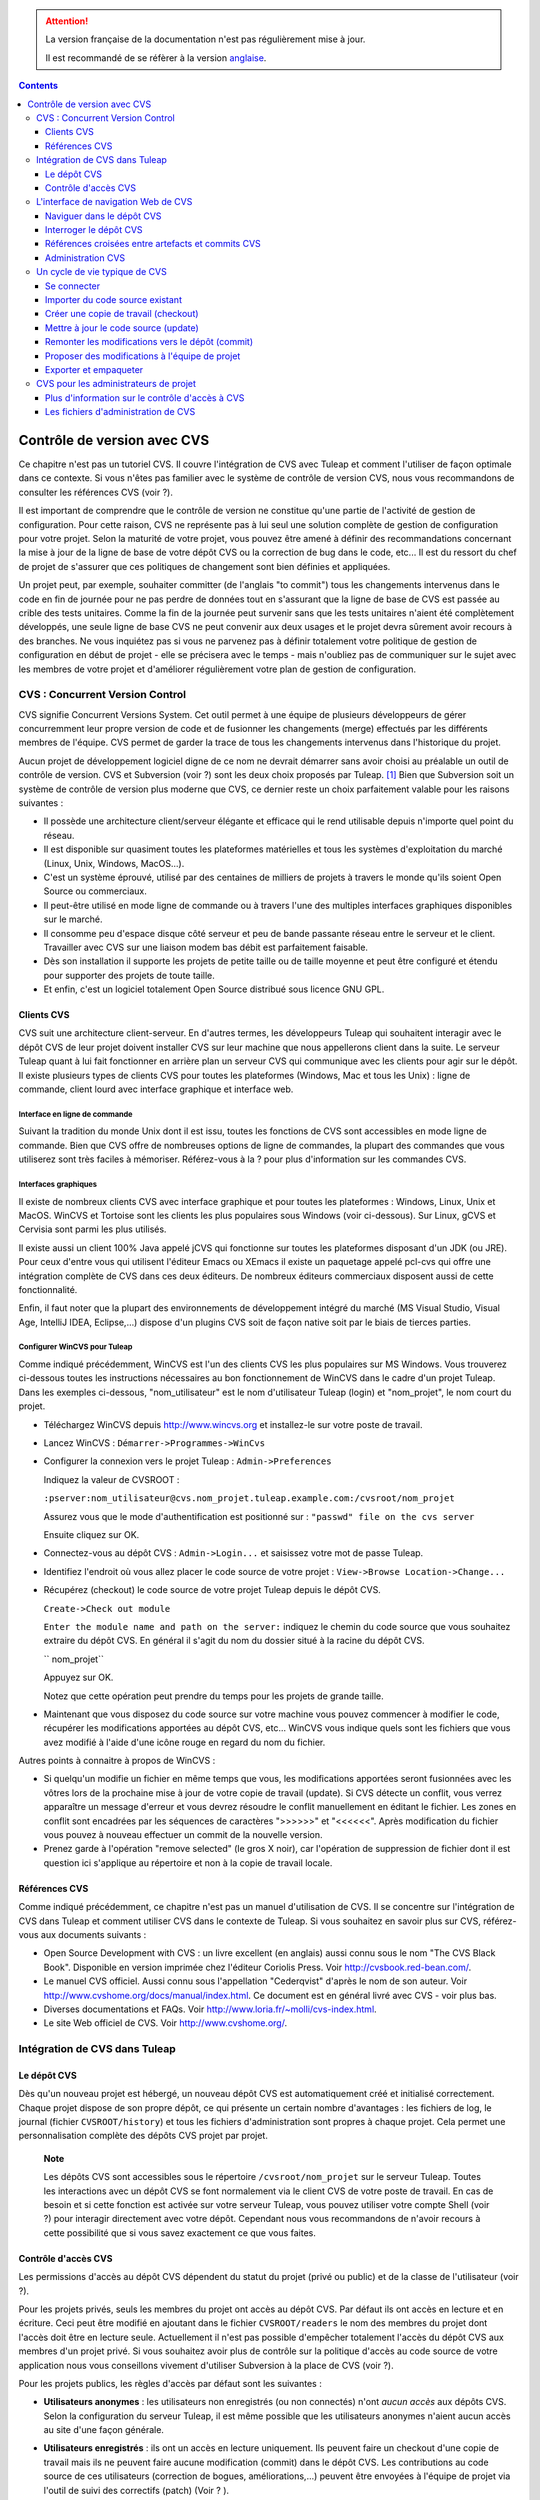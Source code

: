 .. attention::

   La version française de la documentation n'est pas régulièrement mise à jour.

   Il est recommandé de se réfèrer à la version `anglaise </doc/en/>`_.

.. contents::
   :depth: 3
..

.. _controle-version-cvs:

Contrôle de version avec CVS
============================

Ce chapitre n'est pas un tutoriel CVS. Il couvre l'intégration de CVS
avec Tuleap et comment l'utiliser de façon optimale dans ce
contexte. Si vous n'êtes pas familier avec le système de contrôle de
version CVS, nous vous recommandons de consulter les références CVS
(voir ?).

Il est important de comprendre que le contrôle de version ne constitue
qu'une partie de l'activité de gestion de configuration. Pour cette
raison, CVS ne représente pas à lui seul une solution complète de
gestion de configuration pour votre projet. Selon la maturité de votre
projet, vous pouvez être amené à définir des recommandations concernant
la mise à jour de la ligne de base de votre dépôt CVS ou la correction
de bug dans le code, etc... Il est du ressort du chef de projet de
s'assurer que ces politiques de changement sont bien définies et
appliquées.

Un projet peut, par exemple, souhaiter committer (de l'anglais "to
commit") tous les changements intervenus dans le code en fin de journée
pour ne pas perdre de données tout en s'assurant que la ligne de base de
CVS est passée au crible des tests unitaires. Comme la fin de la journée
peut survenir sans que les tests unitaires n'aient été complètement
développés, une seule ligne de base CVS ne peut convenir aux deux usages
et le projet devra sûrement avoir recours à des branches. Ne vous
inquiétez pas si vous ne parvenez pas à définir totalement votre
politique de gestion de configuration en début de projet - elle se
précisera avec le temps - mais n'oubliez pas de communiquer sur le sujet
avec les membres de votre projet et d'améliorer régulièrement votre plan
de gestion de configuration.

CVS : Concurrent Version Control
---------------------------------

CVS signifie Concurrent Versions System. Cet outil permet à une équipe
de plusieurs développeurs de gérer concurremment leur propre version de
code et de fusionner les changements (merge) effectués par les
différents membres de l'équipe. CVS permet de garder la trace de tous
les changements intervenus dans l'historique du projet.

Aucun projet de développement logiciel digne de ce nom ne devrait
démarrer sans avoir choisi au préalable un outil de contrôle de version.
CVS et Subversion (voir ?) sont les deux choix proposés par
Tuleap.  [1]_ Bien que Subversion soit un système de
contrôle de version plus moderne que CVS, ce dernier reste un choix
parfaitement valable pour les raisons suivantes :

-  Il possède une architecture client/serveur élégante et efficace qui
   le rend utilisable depuis n'importe quel point du réseau.

-  Il est disponible sur quasiment toutes les plateformes matérielles et
   tous les systèmes d'exploitation du marché (Linux, Unix, Windows,
   MacOS...).

-  C'est un système éprouvé, utilisé par des centaines de milliers de
   projets à travers le monde qu'ils soient Open Source ou commerciaux.

-  Il peut-être utilisé en mode ligne de commande ou à travers l'une des
   multiples interfaces graphiques disponibles sur le marché.

-  Il consomme peu d'espace disque côté serveur et peu de bande passante
   réseau entre le serveur et le client. Travailler avec CVS sur une
   liaison modem bas débit est parfaitement faisable.

-  Dès son installation il supporte les projets de petite taille ou de
   taille moyenne et peut être configuré et étendu pour supporter des
   projets de toute taille.

-  Et enfin, c'est un logiciel totalement Open Source distribué sous
   licence GNU GPL.

Clients CVS
````````````

CVS suit une architecture client-serveur. En d'autres termes, les
développeurs Tuleap qui souhaitent interagir avec le dépôt
CVS de leur projet doivent installer CVS sur leur machine que nous
appellerons client dans la suite. Le serveur Tuleap quant à
lui fait fonctionner en arrière plan un serveur CVS qui communique avec
les clients pour agir sur le dépôt. Il existe plusieurs types de clients
CVS pour toutes les plateformes (Windows, Mac et tous les Unix) : ligne
de commande, client lourd avec interface graphique et interface web.

Interface en ligne de commande
~~~~~~~~~~~~~~~~~~~~~~~~~~~~~~

Suivant la tradition du monde Unix dont il est issu, toutes les
fonctions de CVS sont accessibles en mode ligne de commande. Bien que
CVS offre de nombreuses options de ligne de commandes, la plupart des
commandes que vous utiliserez sont très faciles à mémoriser.
Référez-vous à la ? pour plus d'information sur les commandes CVS.

Interfaces graphiques
~~~~~~~~~~~~~~~~~~~~~

Il existe de nombreux clients CVS avec interface graphique et pour
toutes les plateformes : Windows, Linux, Unix et MacOS. WinCVS et
Tortoise sont les clients les plus populaires sous Windows (voir
ci-dessous). Sur Linux, gCVS et Cervisia sont parmi les plus utilisés.

Il existe aussi un client 100% Java appelé jCVS qui fonctionne sur
toutes les plateformes disposant d'un JDK (ou JRE). Pour ceux d'entre
vous qui utilisent l'éditeur Emacs ou XEmacs il existe un paquetage
appelé pcl-cvs qui offre une intégration complète de CVS dans ces deux
éditeurs. De nombreux éditeurs commerciaux disposent aussi de cette
fonctionnalité.

Enfin, il faut noter que la plupart des environnements de développement
intégré du marché (MS Visual Studio, Visual Age, IntelliJ IDEA,
Eclipse,…) dispose d'un plugins CVS soit de façon native soit par le
biais de tierces parties.

Configurer WinCVS pour Tuleap
~~~~~~~~~~~~~~~~~~~~~~~~~~~~~~~~~~~~~~~~~

Comme indiqué précédemment, WinCVS est l'un des clients CVS les plus
populaires sur MS Windows. Vous trouverez ci-dessous toutes les
instructions nécessaires au bon fonctionnement de WinCVS dans le cadre
d'un projet Tuleap. Dans les exemples ci-dessous,
"nom\_utilisateur" est le nom d'utilisateur Tuleap (login)
et "nom\_projet", le nom court du projet.

-  Téléchargez WinCVS depuis http://www.wincvs.org et installez-le sur
   votre poste de travail.

-  Lancez WinCVS : ``Démarrer->Programmes->WinCvs``

-  Configurer la connexion vers le projet Tuleap :
   ``Admin->Preferences``

   Indiquez la valeur de CVSROOT :

   ``:pserver:nom_utilisateur@cvs.nom_projet.tuleap.example.com:/cvsroot/nom_projet``

   Assurez vous que le mode d'authentification est positionné sur :
   ``"passwd" file on the cvs server``

   Ensuite cliquez sur OK.

-  Connectez-vous au dépôt CVS : ``Admin->Login...`` et saisissez votre
   mot de passe Tuleap.

-  Identifiez l'endroit où vous allez placer le code source de votre
   projet : ``View->Browse Location->Change...``

-  Récupérez (checkout) le code source de votre projet
   Tuleap depuis le dépôt CVS.

   ``Create->Check out module``

   ``Enter the module name and path on the server:`` indiquez le chemin
   du code source que vous souhaitez extraire du dépôt CVS. En général
   il s'agit du nom du dossier situé à la racine du dépôt CVS.

   ``  nom_projet``

   Appuyez sur OK.

   Notez que cette opération peut prendre du temps pour les projets de
   grande taille.

-  Maintenant que vous disposez du code source sur votre machine vous
   pouvez commencer à modifier le code, récupérer les modifications
   apportées au dépôt CVS, etc... WinCVS vous indique quels sont les
   fichiers que vous avez modifié à l'aide d'une icône rouge en regard
   du nom du fichier.

Autres points à connaitre à propos de WinCVS :

-  Si quelqu'un modifie un fichier en même temps que vous, les
   modifications apportées seront fusionnées avec les vôtres lors de la
   prochaine mise à jour de votre copie de travail (update). Si CVS
   détecte un conflit, vous verrez apparaître un message d'erreur et
   vous devrez résoudre le conflit manuellement en éditant le fichier.
   Les zones en conflit sont encadrées par les séquences de caractères
   ">>>>>>" et "<<<<<<". Après modification du fichier vous pouvez à
   nouveau effectuer un commit de la nouvelle version.

-  Prenez garde à l'opération "remove selected" (le gros X noir), car
   l'opération de suppression de fichier dont il est question ici
   s'applique au répertoire et non à la copie de travail locale.

Références CVS
```````````````

Comme indiqué précédemment, ce chapitre n'est pas un manuel
d'utilisation de CVS. Il se concentre sur l'intégration de CVS dans
Tuleap et comment utiliser CVS dans le contexte de
Tuleap. Si vous souhaitez en savoir plus sur CVS,
référez-vous aux documents suivants :

-  Open Source Development with CVS : un livre excellent (en anglais)
   aussi connu sous le nom "The CVS Black Book". Disponible en version
   imprimée chez l'éditeur Coriolis Press. Voir
   http://cvsbook.red-bean.com/.

-  Le manuel CVS officiel. Aussi connu sous l'appellation "Cederqvist"
   d'après le nom de son auteur. Voir
   http://www.cvshome.org/docs/manual/index.html. Ce document est en
   général livré avec CVS - voir plus bas.

-  Diverses documentations et FAQs. Voir
   http://www.loria.fr/~molli/cvs-index.html.

-  Le site Web officiel de CVS. Voir http://www.cvshome.org/.

Intégration de CVS dans Tuleap
-------------------------------

Le dépôt CVS
`````````````

Dès qu'un nouveau projet est hébergé, un nouveau dépôt CVS est
automatiquement créé et initialisé correctement. Chaque projet dispose
de son propre dépôt, ce qui présente un certain nombre d'avantages : les
fichiers de log, le journal (fichier ``CVSROOT/history``) et tous les
fichiers d'administration sont propres à chaque projet. Cela permet une
personnalisation complète des dépôts CVS projet par projet.

    **Note**

    Les dépôts CVS sont accessibles sous le répertoire
    ``/cvsroot/nom_projet`` sur le serveur Tuleap. Toutes
    les interactions avec un dépôt CVS se font normalement via le client
    CVS de votre poste de travail. En cas de besoin et si cette fonction
    est activée sur votre serveur Tuleap, vous pouvez
    utiliser votre compte Shell (voir ?) pour interagir directement avec
    votre dépôt. Cependant nous vous recommandons de n'avoir recours à
    cette possibilité que si vous savez exactement ce que vous faites.

Contrôle d'accès CVS
`````````````````````

Les permissions d'accès au dépôt CVS dépendent du statut du projet
(privé ou public) et de la classe de l'utilisateur (voir ?).

Pour les projets privés, seuls les membres du projet ont accès au dépôt
CVS. Par défaut ils ont accès en lecture et en écriture. Ceci peut être
modifié en ajoutant dans le fichier ``CVSROOT/readers`` le nom des
membres du projet dont l'accès doit être en lecture seule. Actuellement
il n'est pas possible d'empêcher totalement l'accès du dépôt CVS aux
membres d'un projet privé. Si vous souhaitez avoir plus de contrôle sur
la politique d'accès au code source de votre application nous vous
conseillons vivement d'utiliser Subversion à la place de CVS (voir ?).

Pour les projets publics, les règles d'accès par défaut sont les
suivantes :

-  **Utilisateurs anonymes** : les utilisateurs non enregistrés (ou non
   connectés) n'ont *aucun accès* aux dépôts CVS. Selon la configuration
   du serveur Tuleap, il est même possible que les
   utilisateurs anonymes n'aient aucun accès au site d'une façon
   générale.

-  **Utilisateurs enregistrés** : ils ont un accès en lecture
   uniquement. Ils peuvent faire un checkout d'une copie de travail mais
   ils ne peuvent faire aucune modification (commit) dans le dépôt CVS.
   Les contributions au code source de ces utilisateurs (correction de
   bogues, améliorations,...) peuvent être envoyées à l'équipe de projet
   via l'outil de suivi des correctifs (patch) (Voir ? ).

       **Note**

       **Note** : tous les accès au code source sur Tuleap
       sont enregistrés. Les administrateurs des projets peuvent à tout
       moment consulter la liste des utilisateurs qui ont accédé au code
       source (voir ?).

-  **Membres du projet** : les membres d'un projet hébergé sur
   Tuleap ont un droit d'accès en lecture et en écriture au
   dépôt après s'être authentifié à l'aide de leur nom d'utilisateur
   Tuleap et leur mot de passe. Comme expliqué plus haut
   dans le paragraphe concernant les projets privés, il est là aussi
   possible de restreindre l'accès en lecture seule pour les membres du
   projets.

-  **Administrateurs du projet** : mêmes conditions d'accès que les
   membres du projet.

L'interface de navigation Web de CVS
-------------------------------------

Tuleap vous permet d'interagir avec votre dépôt CVS via
l'interface Web. Il ne s'agit pas de remplacer le véritable client CVS
que vous utilisez normalement sur votre poste de travail. L'interface
Web de CVS se concentre sur certaines fonctionnalités que n'offrent pas
les clients CVS classiques. L'accès à l'interface Web de CVS se fait via
l'entrée "CVS" de la barre de menu ou via l'entrée CVS de la zone
publique de la page de sommaire (voir ?). L'interface Web de CVS propose
les fonctionnalités suivantes :

-  **Accès au dépôt CVS** : la page d'accueil du service CVS vous donne
   toutes les informations nécessaires pour accéder au dépôt depuis
   votre client CVS. Le chemin d'accès au dépôt, la façon de se
   connecter et de récupérer le code source (checkout) figure parmi les
   informations portées sur cette page. A noter que les administrateurs
   du projet peuvent personnaliser cette page d'accueil (voir ?).

-  **Naviguer dans le dépôt CVS** : L'interface Web vous permet de
   parcourir le dépôt CVS sans qu'il soit nécessaire d'installer un
   véritable client CVS sur votre poste de travail.

-  **Interroger le dépôt CVS** : si la fonction de suivi de CVS est
   activée pour votre projet (c'est toujours le cas par défaut) tous les
   évènements concernant la modification du dépôt (commit, ajout ou
   suppression de fichiers) sont consignés dans la base de données de
   Tuleap. Il est ensuite possible d'effectuer des
   recherches dans l'historique des changements selon différents
   critères.

-  **Administration CVS** : ce service permet d'activer ou de désactiver
   la fonction de suivi de CVS pour votre projet, d'activer ou non le
   mode cvs watch pour votre projet, d'activer la notification des
   commits par email et de personnaliser la page d'accueil du service
   CVS (Préambule CVS).

Voyons plus en détail certaines de ces fonctionnalités :

Naviguer dans le dépôt CVS
```````````````````````````

Pour interagir avec le dépôt CVS d'un projet Tuleap, il est
normalement nécessaire d'installer un client CVS sur votre poste de
travail. Cependant Tuleap vous permet de naviguer dans le
dépôt, de visualiser le code source, de le télécharger, de consulter
l'historique d'un fichier ou de comparer deux révisions du même fichier.

|Un exemple de navigation dans le dépôt CVS|

Interroger le dépôt CVS
````````````````````````

Si le projet a activé la fonction de suivi de CVS (voir ?), l'interface
Web de CVS offre des fonctionnalités particulièrement intéressantes pour
les développeurs :

-  **Commits CVS atomiques et identifiés de façon unique** : tous les
   changements (modification, ajout ou suppression de fichiers) commités
   en une seule opération depuis votre poste client se verront assignés
   un identifiant unique de la part de Tuleap. Toutes les
   révisions de fichiers associés à cette modification sont stockées de
   façon atomique dans la base de suivi de CVS sous cet identifiant
   unique.

-  **Références croisées entre commits** : L'identifiant unique affecté
   à chaque opération de commit peut être référencé dans de futures
   opérations de commits ou dans les commentaires associés aux artefacts
   des différents outils de suivi (tâches, anomalies, demande
   d'assistance...) simplement en utilisant le patron ``commit #XXXX``
   (où XXXX est l'identifiant unique généré par Tuleap).
   Toute référence de ce type est automatiquement transformé en
   hyperlien vers la base de suivi de CVS. Ce mécanisme permet de
   naviguer facilement depuis un changement dans le code jusqu'à
   l'artefact qui lui a donné naissance et vice-versa (voir ci-dessous
   pour plus de détails).

-  **Recherche dans les commits** : un des autres avantages de la base
   de suivi de CVS est de permettre une recherche selon différents
   critères. Il est possible d'effectuer des recherches parmi les
   changements apportés au code par auteur (qui a fait le changement),
   par identifiant de commit, par tag ou par mots-clés présents dans le
   message associé au commit. Les résultats peuvent être triés en
   cliquant sur les entêtes des colonnes de la table de résultats.

Références croisées entre artefacts et commits CVS
```````````````````````````````````````````````````

Lors des phases de développement ou de maintenance d'un projet, il est
essentiel de garder la trace des changements effectués dans le code
source. C'est ce que font les systèmes de gestion de configuration comme
CVS. En complément de ce suivi, il est tout aussi critique de pouvoir
relier ces changements de code aux artefacts (une tâche, une anomalie ou
une demande d'assistance) qui ont amené les développeurs à modifier le
code ou la documentation. Et inversement, à la lecture d'un artefact il
est très utile de voir quels changements il a engendré dans le code
source.

L'intégration de CVS avec Tuleap fournit précisément ce
mécanisme de références croisées. Ceci est rendu possible par
l'utilisation de 'références', patrons de texte prédéfinis à utiliser
dans les commentaires des artefacts ou dans les messages de commits de
CVS et que Tuleap reconnaît automatiquement.

Les patrons de texte reconnus automatiquement par Tuleap
dans les messages de commit ou dans les commentaires des artefacts sont
les suivants :

-  **XXX #NNN** : ce patron se réfère à l'artefact de type XXX numéro
   NNN, où NNN est l'identifiant unique de l'artefact et XXX le nom
   court utilisé dans l'outil de suivi correspondant (exemple : "bug
   #123", "tâche #321", "DA #12", etc.). Si vous ne connaissez pas le
   nom court de l'outil de suivi ou que vous ne souhaitez pas le
   préciser vous pouvez utiliser le terme générique "art #NNN". Lorsque
   Tuleap affiche un message contenant ce genre de patron,
   il le transforme automatiquement en hyperlien vers la description de
   l'artefact référencé.

-  **commit #YYY** : ce patron référence le commit YYY où YYY est
   l'identifiant unique du commit tel qu'il apparaît dans la base de
   suivi CVS. Lorsque Tuleap affiche un message contenant ce
   genre de patron, il le transforme automatiquement en hyperlien vers
   la description du commit référencé (message, fichiers impactés et
   leur révisions, auteur de la modification).

-  Le mécanisme de références de Tuleap permet les
   références croisées entre tous les objets de Tuleap:
   artefacts, documents, messages de commit, fichiers, etc. Voir la ?
   pour plus de détails sur la gestion des Références.

    **Tip**

    C'est une excellente pratique que de toujours référencer les tâches,
    anomalies, demande d'assistance appropriées dans le message de
    commit CVS. De la même façon, lorsque l'artefact correspondant est
    fermé, assurez-vous de mentionner le commit qui résout le problème
    dans un commentaire. Vous constaterez que cette pratique est
    extrêmement efficace pour suivre l'historique des changements et
    pourquoi un changement a eu lieu.

Administration CVS
```````````````````

Tuleap vous permet de configurer les paramètres suivants de
CVS depuis l'interface Web :

-  **Suivi CVS** : étant donné que CVS est un système de contrôle de
   version il prend naturellement en charge l'historique des changements
   opérés sur vos fichiers ainsi que le nom de l'auteur et la date de
   modification. L'historique d'un fichier peut d'ailleurs être consulté
   soit depuis votre client CVS soit depuis l'interface Web de
   navigation dans le dépôt CVS.

   Si vous activez le suivi CVS pour votre projet Tuleap
   conserve aussi une trace de tous les changements intervenus dans la
   base de données Tuleap. Ceci vous donne des possibilités
   supplémentaires qui sont expliquées dans la ?

-  **Mode CVS Watch**: Dans CVS les "watches" fonctionnent comme un
   outil de communication. CVS peut être utilisé pour tenir informés les
   utilisateurs sur les modifications du projet en utilisant les
   commandes "``cvs watch add``\ ", "``cvs watch remove``\ ",
   "``cvs edit``\ " et "``cvs unedit``\ ". Les fonctionnalités des
   "watches" dépendent de la coopération des développeurs. Si un
   utilisateur édite un fichier sans avoir au préalable exécuté la
   commande "``cvs edit``\ ", personne n'en sera informé avant que les
   changements ne soient commités. Parce que "``cvs edit``\ " est une
   étape supplémentaire, les utilisateurs peuvent facilement oublier de
   l'utiliser. CVS ne peut pas forcer les utilisateurs à utiliser
   "``cvs edit``\ ", en revanche un mécanisme peut rappeler aux
   utilisateurs de le faire avec la commande "``cvs watch on``\ ".

   Si vous activez le mode CVS Watch pour votre projet, les prochains
   checkouts de ce dernier seront en mode lecture seule, ainsi cela
   rappelera aux développeurs d'utiliser "``cvs edit``\ " avant d'éditer
   un fichier, et les autres développeurs pourront être informés que des
   changements sont en cours sur ce fichier.

   Le mode watch (actif ou inactif) prendra effet dans un délais maximum
   de deux heures après sa modification. Attention : si vous activez ou
   désactivez le mode watch en ligne de commande (et non via
   l'interface), ce dernier ne sera pas mis à jour dans l'interface
   d'administration CVS.

-  **Notification e-mail de CVS** : En complément des fonctions de
   suivi, Tuleap peut aussi expédier un courrier
   électronique proprement formaté à des individus ou à une liste de
   diffusion à chaque modification de code. Le courrier électronique
   contient le message expliquant la nature du changement, son auteur,
   la date de modification, la liste des fichiers impactés et des
   pointeurs vers le dépôt CVS montrant les changements effectués dans
   le code.

-  **Préambule CVS** : dans certains cas (par ex. pour des projets
   existants), il se peut que le dépôt CVS d'un projet ne soit pas
   hébergé sur Tuleap. Dans ce cas, les informations
   affichées sur la page d'accueil du service CVS de Tuleap
   sont incorrectes. Fort heureusement, l'administrateur du projet peut
   personnaliser le message d'accueil en tapant le texte de son choix
   dans cette zone de saisie.

    **Tip**

    Si vous avez l'intention d'envoyer des emails pour notifier certains
    utilisateurs de changements intervenus dans le dépôt CVS, nous vous
    recommandons de créer une liste de diffusion spécifique appelée
    ``nom_projet-cvsevents``. Ainsi, les utilisateurs Tuleap
    et les membres du projet intéressés par les notifications pourront
    s'inscrire sur la liste de diffusion. De plus, le gestionnaire de
    liste de diffusion de Tuleap se charge d'archiver tous
    les messages ce qui peut servir de référence ultérieurement. Voir ?
    pour la création de liste de diffusion.

Un cycle de vie typique de CVS
-------------------------------

Comme indiqué précédemment, l'objectif de cette section n'est pas de
fournir une formation à CVS mais plutôt d'expliquer quelles sont les
étapes successives parcourues par une équipe dans le cadre d'une
utilisation typique de CVS et, plus généralement, quelles sont les
outils utilisés lors de la publication d'une version d'un logiciel.

Cette section indique aussi comment proposer des modifications de code
lorsque vous ne faites pas partie de l'équipe de projet. Dans les
paragraphes qui suivent tous les exemples sont donnés sous la forme de
lignes de commande mais leur transposition dans une interface graphique
ne devrait pas poser de problèmes.

Se connecter
`````````````

*Audience : tous les utilisateurs Tuleap*

La première étape à franchir lorsque vous travaillez avec un dépôt CVS
consiste à vous connecter au serveur CVS. Sur Tuleap, les
utilisateurs anonymes ne peuvent accéder au code source d'aucun projet
que ce soit par CVS ou par le service de publication de fichiers et ceci
même si le projet est public. Il faut donc vous assurer que vous
disposez d'un compte utilisateur avant d'interagir avec un dépôt CVS.

En supposant que vous disposez de votre nom d'utilisateur et de votre
mot de passe, vous pouvez vous authentifier auprès du dépôt CVS. Pour se
faire, tapez la commande suivante (sur une seule ligne) :

::

    cvs -d:pserver:nom_utilisateur@cvs.nom_projet.tuleap.example.com:/cvsroot/nom_projet
    login


Où :

-  L'argument -d argument indique le chemin du dépôt (CVS root path).
   C'est une sorte d'URL qui donne l'emplacement du dépôt sur le réseau.
   Les clients CVS graphiques vous demanderont aussi d'indiquer ce
   chemin d'accès.

-  ``nom_projet`` est le nom court du projet

-  ``nom_utilisateur`` est votre nom d'utilisateur Tuleap

CVS conserve le mot de passe associé à un chemin d'accès donné. Tant que
vous ne vous déconnectez pas explicitement du dépôt, vous n'aurez pas à
vous authentifier lors des futures sessions de travail. Si vous ne
souhaitez pas laisser votre connexion ouverte, utilisez simplement la
commande "``cvs logout``\ ".

Importer du code source existant
`````````````````````````````````

*Audience : membres du projet*

En tant qu'administrateur d'un tout nouveau projet Tuleap,
la première chose à faire consiste à peupler votre tout nouveau dépôt
CVS avec votre code source. Pour ce faire créez d'abord un répertoire
``racine`` sur votre poste de travail et placez y votre code source en
gardant la structure de répertoires à laquelle vous êtes habitué.
Ensuite tapez les commandes suivantes (la seconde sur une seule ligne) :

::

    $ cd racine
    $ cvs -d:pserver:nom_utilisateur@cvs.nom_projet.tuleap.example.com:/cvsroot/nom_projet
    import racine tag_vendeur start


Où :

-  L'argument -d argument indique le chemin du dépôt (CVS root path).
   Les clients CVS graphiques vous demanderont aussi d'indiquer ce
   chemin d'accès.

-  ``nom_projet`` est le nom court du projet

-  ``nom_utilisateur`` est votre nom d'utilisateur Tuleap

-  ``racine`` est le nom du répertoire de plus haut niveau à importer

-  ``tag_vendeur`` est un tag particulier. Pour le moment utilisez soit
   votre propre nom soit le nom de votre société (sans espace).

    **Tip**

    Il n'est pas rare de faire une erreur lors de l'importation de code
    source dans un nouveau dépôt CVS. Placer les répertoires au mauvais
    niveau ou avec un mauvais nom est une erreur typique. Ne vous en
    faites pas... Si vous souhaitez recommencer avec un dépôt CVS vierge
    contactez simplement l'équipe Tuleap et nous
    réinitialiserons votre dépôt.

    **Note**

    Notez que si vous disposez déjà d'un dépôt CVS, l'équipe
    Tuleap peut vous aider à le transférer en préservant la
    totalité de l'historique. Nous avons juste besoin d'une archive (zip
    ou tar) de votre dépôt actuel y compris le répertoire CVSROOT. A
    partir de là nous réinstallerons votre dépôt CVS pour vous.
    Contactez-nous pour plus d'information à ce sujet.

Créer une copie de travail (checkout)
``````````````````````````````````````

*Audience : tous les utilisateurs Tuleap*

Une fois le dépôt CVS en place, les membres du projet (ou plus
généralement les utilisateurs Tuleap si l'accès leur est
permis) peuvent créer une copie de travail sur leur propre poste. A
noter que cette opération dite "checkout" ne permet pas à l'utilisateur
de verrouiller quelque fichier que ce soit. Le paradigme CVS est le
suivant : n'importe qui (ayant les permissions adéquates) peut créer sa
propre copie de travail et la modifier; les changements effectués par
les différents utilisateurs sont réconciliés automatiquement ou marqués
comme devant faire l'objet d'une résolution de conflit lorsque les
fichiers modifiés sont mis à jour localement. Comme son nom l'indique et
contrairement à d'autres outils (RCS, SCCS, ClearCase...) CVS est un
système de contrôle de version concurrent.

Une copie de travail n'est PAS une image du dépôt CVS. Il s'agit plutôt
d'un cliché à un instant donné du code source et, par défaut, il s'agit
de la version la plus récente du code au moment où la copie de travail
est créée ou mise à jour. Une des caractéristiques intéressantes d'une
copie de travail réside dans le fait qu'il s'agit d'une entité autonome.
En d'autres termes, une copie de travail contient toutes les
informations nécessaires à CVS pour savoir de quel serveur et de quel
dépôt provient la copie et à quel moment de l'historique du code source
elle correspond. C'est pour cette raison que vous ne verrez plus
l'argument -d dans les commandes qui suivent la création de la copie de
travail. En effet, ces commandes opèrent toutes dans l'environnement
d'une copie de travail et CVS sait donc parfaitement où se trouve le
dépôt d'origine.

Pour créer une copie de travail, tapez la commande suivante :

::

    cvs -d:pserver:nom_utilisateur@cvs.nom_projet.tuleap.example.com:/cvsroot/nom_projet
    checkout répertoire

Où :

-  L'argument -d indique le chemin du dépôt (CVS root path). Les clients
   CVS graphiques vous demanderont aussi d'indiquer ce chemin d'accès.

-  ``nom_projet`` est le nom court du projet

-  ``nom_utilisateur`` est votre nom d'utilisateur Tuleap

-  ``répertoire`` est le chemin du répertoire que vous souhaitez
   extraire du dépôt. Pour en savoir plus sur la structure arborescente
   de votre dépôt CVS, utilisez tout d'abord l'interface Web de
   navigation dans le dépôt CVS (voir ?)

Mettre à jour le code source (update)
``````````````````````````````````````

*Audience : tous les utilisateurs Tuleap*

Lancer la commande "``cvs update``\ " depuis une copie de travail a pour
effet de mettre à jour la copie de travail (ou une sous-partie) avec les
dernières versions de chaque fichier en provenance du dépôt. Pour mettre
à jour une copie de travail avec un mode d'affichage concis des
informations, tapez la commande :

::

    cvs -q update


Si vous souhaitez uniquement savoir quels sont les fichiers qui ont été
modifiés dans le dépôt depuis la dernière mise à jour de votre copie de
travail sans pour autant la mettre à jour, il suffit d'ajouter
l'argument -n à la commande précédente :

::

    cvs -n -q update


Remarque : la commande update de CVS est l'une des plus riches. Outre
l'utilisation que nous venons d'en faire, elle permet aussi de fusionner
les changements de votre code avec d'autres versions du même logiciel,
de changer la branche sur laquelle pointe votre copie de travail.
Référez-vous à la documentation CVS pour plus d'information.

Remonter les modifications vers le dépôt (commit)
``````````````````````````````````````````````````

*Audience : membres du projet*

Les membres du projet impliqués dans les activités de développement
voudront certainement faire remonter les modifications dans leur copie
de travail vers le dépôt CVS. Dans la terminologie CVS c'est ce qu'on
appelle une opération de commit.

Pour faire remonter les changements de votre copie de travail vers le
dépôt, tapez la commande suivante :

::

    cvs commit -m"Expliquez ici la nature de la modification..." [nom_fichiers]


Où :

-  L'option -m est suivi par un message expliquant la nature des
   changements effectués.

-  L'argument *nom\_fichiers* est optionnel. Il peut s'agir de nom de
   fichiers ou de répertoires. Si aucun nom n'est précisé cvs prend en
   compte tous les fichiers qui ont subi une modification dans le
   répertoire courant et tous les sous-répertoires récursivement.

    **Tip**

    Dans un monde parfait, toutes les modifications effectuées dans le
    code source devraient se rapporter à un artefact de type tâche à
    effectuer, anomalies à corriger... Si votre équipe de projet vit
    dans ce monde idéal :-) n'oubliez pas de mentionner l'identifiant de
    le ou les artefacts concernés dans votre message de commit (voir ?).
    Les fichiers d'administration de CVS peuvent aussi vous aider à
    faire respecter cette règle en rejetant les messages qui ne comporte
    pas ce genre de références.

En tant que membre d'un projet, assurez-vous de bien comprendre et de
respecter la politique mise en place par votre projet avant de faire
remonter des modifications dans le dépôt. Certains projets exigent que
seul du code parfaitement fonctionnel, compilable et testé de façon
unitaire soit remonté dans la branche de développement principale du
dépôt. De cette façon la ligne de base du dépôt peut par exemple faire
l'objet d'un build et d'un test automatique après chaque journée de
travail..

    **Tip**

    Si vous essayez de faire remonter vers le dépôt un fichier qui a
    lui-même fait l'objet d'une remontée par un autre développeur, le
    serveur CVS refusera d'effectuer votre commande ``cvs commit``. Vous
    devez tout d'abord lancer une commande ``cvs update`` pour mettre à
    jour votre copie de travail avec les changements intervenus dans le
    dépôt, fusionner ces changements avec les vôtres (CVS le fait
    automatiquement dans la plupart des cas) et ensuite seulement faire
    remonter vos propres changements dans le dépôt. Si vous voulez vous
    affranchir des changements effectués par les autres développeurs il
    faut alors créer une branche pour y travailler de façon isolée.

Proposer des modifications à l'équipe de projet
````````````````````````````````````````````````

*Audience : tous les utilisateurs Tuleap*

Il s'agit d'une variante de la section précédente pour les utilisateurs
qui n'ont pas d'accès en écriture au dépôt CVS d'un projet et qui ne
peuvent donc pas faire remonter leurs modifications directement dans le
dépôt.

La variante expliquée ici est une méthode utilisée de façon
quasi-universelle dans le monde de l'Open Source pour proposer des
changements à une équipe de projet. Elle consiste à générer un fichier
texte contenant la liste des différences entre votre propre version de
code et la version de référence que vous avez obtenue initialement. Ce
fichier s'appelle un *fichier diff* du nom de l'outil capable de générer
ces fichiers automatiquement.

La raison pour laquelle ces fichiers diff sont si populaires tient au
fait qu'ils respectent un format parfaitement connu et documenté. Les
fichiers diff sont envoyés à l'équipe de projet qui peut alors utiliser
un autre outil universel appelé ``patch`` pour fusionner automatiquement
vos modifications avec le code du dépôt. C'est pour cette raison qu'un
fichier diff est aussi appelé un *patch* (ou *correctif* en français).

Les fichiers peuvent être générés soit avec l'outil ``diff`` (qui fait
partie des outils GNU) disponible sur toutes les plateformes y compris
Windows, soit directement avec votre client CVS si vous avez effectué
vos modifications dans une copie de travail CVS.

**La façon ``diff`` :**

-  Utilisez ``diff`` lorsque vous avez obtenu le code source à partir
   d'une archive et non pas à partir du dépôt CVS. Supposons que le code
   source original se trouve dans le répertoire ``projet-0.1/`` et la
   version modifiée dans ``projet-0.1-nouveau/``

-  Vous pouvez générer un fichier diff à l'aide de la commande suivante
   (tous les fichiers de tous les sous-répertoires feront l'objet d'une
   comparaison) :

   ::

       diff -rc projet-0.1/ projet-0.1-nouveau/

**La façon CVS :**

-  Opérez de cette façon si vous avez modifié une copie de travail CVS.
   Nous supposons que vous vous trouvez au niveau le plus haut de la
   copie de travail.

-  Vous pouvez générer un fichier diff entre votre version et la version
   la plus récente du dépôt en tapant la commande CVS suivante :

   ::

       cvs diff -c

-  Si vous souhaitez générer un fichier diff entre votre version et une
   version spécifique du dépôt, il vous faut alors préciser le tag de
   cette version spécifique (version V1 dans l'exemple ci-dessous) :

   ::

       cvs diff -c -r V1

Dans les deux cas, stockez la sortie des commandes diff ou cvs diff dans
un fichier texte. Compressez le s'il est de taille conséquente et
utilisez l'outil de suivi de correctif du projet (voir ?) pour soumettre
votre correctif à l'équipe de projet.

Et un grand merci pour votre contribution !

Exporter et empaqueter
```````````````````````

*Audience : membres du projet*

Il existe une façon rapide et simple de publier une version empaquetée
de votre code source et de les mettre à la disposition de vos
utilisateurs via le service de publication de fichiers (voir ?).

Assurez vous que tous les développeurs ont fait remonter vers le dépôt
tous les changements que vous souhaitez délivrer dans cette version.

Mettez à jour votre copie de travail avec l'ensemble des changements
remontés par les développeurs de votre équipe avec la commande suivante
:

::

    cvs -q update

Mettez à jour les fichiers ChangeLog, Release Notes et README (ou
LISEZMOI) au sommet de l'arbre du code source et faites remonter les
modifications apportées à ces 3 fichiers vers le dépôt.

Taggez le dépôt CVS avec un numéro (ou un nom) de version de votre
choix. Ce numéro de version sera attaché à la version la plus récente de
tous les fichiers commités. Depuis votre copie de travail, tapez la
commande suivante (V\_1\_2 est ici un nom de tag qui représente la
version 1.2 du projet) :

::

    cvs -q tag V_1_2

Votre version est maintenant prête. Il ne reste plus qu'à exporter une
copie du code source propre (exempte des fichiers spécifiques à CVS)
dans un nouveau répertoire. En supposant que vous vouliez extraire une
copie propre de la version 1.2 dans le répertoire ``nom_projet-1.2``, la
commande à taper serait la suivante :

::

    cvs -d:pserver:nom_utilisateur@cvs.nom_projet.tuleap.example.com:/cvsroot/nom_projet
    export nom_projet-1.2

Créez une archive tar ou zip à partir du répertoire ``nom_projet-1.2/``

Livrez cette archive via la service de publication de fichiers (voir ?.

C'est fini ! Joli travail... Accordez-vous une pause. Et n'oubliez pas
d'annoncer la disponibilité de cette nouvelle version en utilisant le
service d'annonces de Tuleap (voir ?).

CVS pour les administrateurs de projet
---------------------------------------

Pour gérer au mieux leur dépôt CVS, les administrateurs doivent
impérativement être informés sur les points qui suivent.

Plus d'information sur le contrôle d'accès à CVS
`````````````````````````````````````````````````

Comme expliqué dans la ?, CVS est configuré de telle façon que l'accès
en écriture est accordé à tous les membres du projet et à eux seuls.

Un administrateur de projet peut cependant interdire l'accès en écriture
à certains membres du projet. Ce n'est actuellement pas faisable depuis
l'interface Web de Tuleap. Vous devez utiliser votre compte
Shell pour vous connecter au serveur (voir ?) et suivre les étapes
suivantes :

-  ``newgrp nom_projet`` (Où ``nom_projet`` est le nom court du projet)

-  ``cd /cvsroot/nom_projet/CVSROOT``

-  Éditer le fichier ``readers`` et ajouter les noms des membres du
   projet qui ne doivent avoir accès au dépôt CVS qu'en lecture (un nom
   par ligne).

-  ``exit`` (Déconnexion)

Les fichiers d'administration de CVS
`````````````````````````````````````

Chaque dépôt CVS possède ses propres fichiers d'administration situés
dans le répertoire CVSROOT. Ces fichiers offrent toutes sortes de
possibilités aux administrateurs d'un projet comme la possibilité de
créer des modules virtuels à partir d'une collection de répertoires et
de fichiers dispersés, de provoquer l'envoi d'email sur certaines
opérations comme commit ou add (note : Tuleap le fait déjà
pour vous - voir ci-dessous), vérifier le format d'un tag CVS avant de
l'accepter, etc... (Voir la documentation CVS mentionnée dans la ? pour
plus d'information sur les fichiers d'administration de CVS).

    **Tip**

    Il est très important de ne jamais modifier les fichiers
    d'administration de CVS directement dans le dépôt par le biais de
    votre compte Shell (sauf pour les fichiers ``readers`` et
    ``writers``). Utilisez toujours votre client CVS pour effectuer ces
    modifications. Procéder de façon habituelle en extrayant le
    répertoire CVSROOT du dépôt (cvs checkout), modifiez les fichiers
    localement puis remontez les modifications vers le dépôt (commit).

    **Note**

    Si vous modifiez les fichiers d'administration de CVS, assurez-vous
    de garder intact les instructions spécifiques déjà mises en place
    par Tuleap dans les fichiers ``config``, ``writers`` et
    ``loginfo``. Veillez aussi à ne pas modifier les permissions du
    possesseur de ces fichiers à moins que vous ne sachiez exactement ce
    que vous faites.

.. [1]
   Il existe beaucoup d'autres systèmes de contrôle de version sur le
   marché soient libres (SCCS, RCS, PKS, Arch, Monotone...) soient
   commerciaux (SourceSafe, ClearCase, TeamWare...)

.. |Un exemple de navigation dans le dépôt CVS| image:: ../images/screenshots/CVS_Web_Session.png
